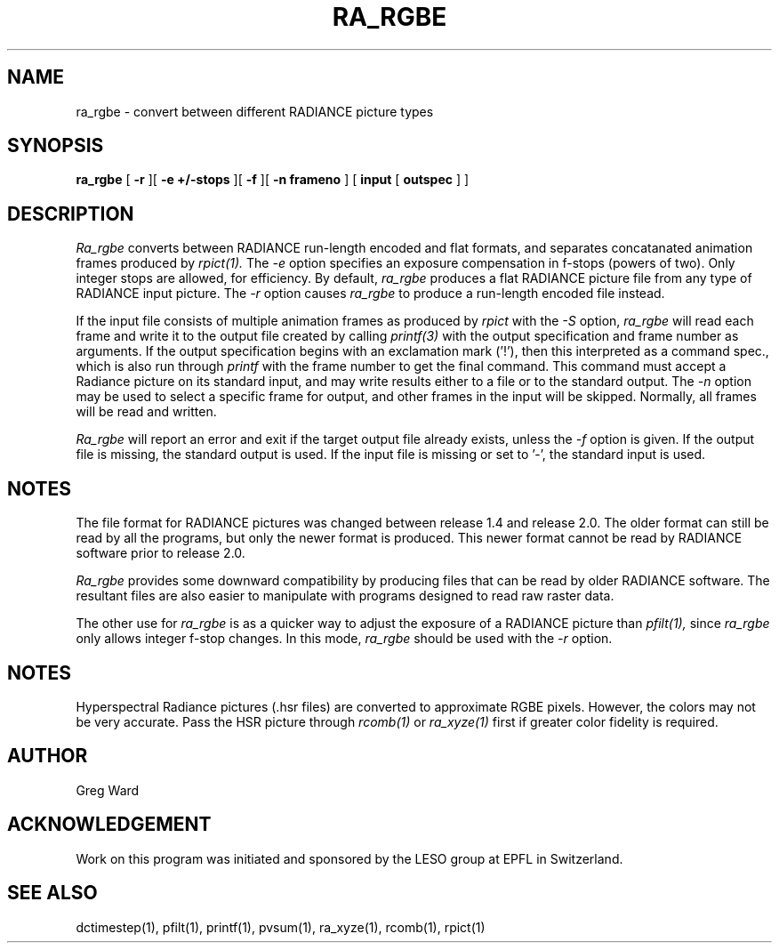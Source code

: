 .\" RCSid "$Id: ra_rgbe.1,v 1.5 2025/03/28 16:36:31 greg Exp $"
.TH RA_RGBE 1 1/23/98 RADIANCE
.SH NAME
ra_rgbe - convert between different RADIANCE picture types
.SH SYNOPSIS
.B ra_rgbe
[
.B \-r
][
.B "\-e +/-stops"
][
.B \-f
][
.B "\-n frameno"
]
[
.B input
[
.B outspec
]
]
.SH DESCRIPTION
.I Ra_rgbe
converts between RADIANCE run-length encoded and flat formats, and
separates concatanated animation frames produced by
.I rpict(1).
The
.I \-e
option specifies an exposure compensation in f-stops (powers of two).
Only integer stops are allowed, for efficiency.
By default,
.I ra_rgbe
produces a flat RADIANCE picture file from any type of RADIANCE
input picture.
The
.I \-r
option causes
.I ra_rgbe
to produce a run-length encoded file instead.
.PP
If the input file consists of multiple animation frames as produced by
.I rpict
with the
.I \-S
option,
.I ra_rgbe
will read each frame and write it to the output file created by calling
.I printf(3)
with the output specification and frame number as arguments.
If the output specification begins with an exclamation mark ('!'),
then this interpreted as a command spec., which is also run through
.I printf
with the frame number to get the final command.
This command must accept a Radiance picture on its standard input,
and may write results either to a file or to the standard output.
The
.I \-n
option may be used to select a specific frame for output, and
other frames in the input will be skipped.
Normally, all frames will be read and written.
.PP
.I Ra_rgbe
will report an error and exit if the target output file already exists,
unless the
.I \-f
option is given.
If the output file is missing, the standard output is used.
If the input file is missing or set to '-', the standard input is used.
.SH NOTES
The file format for RADIANCE pictures was changed between release
1.4 and release 2.0.
The older format can still be read by all the programs, but only
the newer format is produced.
This newer format cannot be read by RADIANCE software prior to
release 2.0.
.PP
.I Ra_rgbe
provides some downward compatibility by producing files that can
be read by older RADIANCE software.
The resultant files are also easier to manipulate with programs
designed to read raw raster data.
.PP
The other use for
.I ra_rgbe
is as a quicker way to adjust the exposure of a RADIANCE picture than
.I pfilt(1),
since
.I ra_rgbe
only allows integer f-stop changes.
In this mode,
.I ra_rgbe
should be used with the
.I \-r
option.
.SH NOTES
Hyperspectral Radiance pictures (.hsr files) are
converted to approximate RGBE pixels.
However, the colors may not be very accurate.
Pass the HSR picture through
.I rcomb(1)
or
.I ra_xyze(1)
first if greater color fidelity is required.
.SH AUTHOR
Greg Ward
.SH ACKNOWLEDGEMENT
Work on this program was initiated and sponsored by the LESO
group at EPFL in Switzerland.
.SH "SEE ALSO"
dctimestep(1), pfilt(1), printf(1), pvsum(1), ra_xyze(1), rcomb(1), rpict(1)
